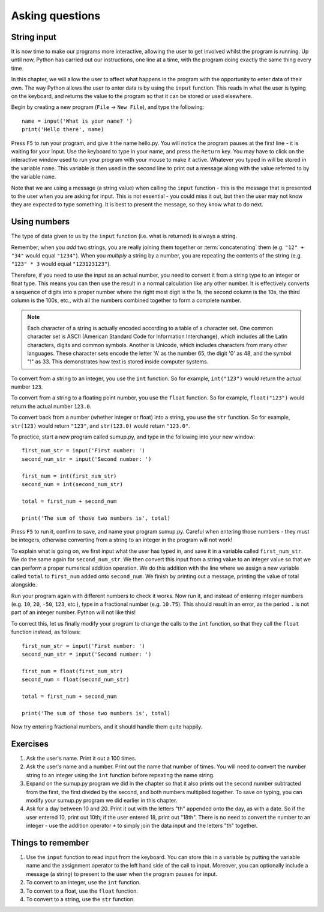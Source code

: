 Asking questions
================

.. quote::
    :author: Homer Simpson
    :source: In response to the message, "Press any key"

    Where is the 'any' key?”

String input
------------

It is now time to make our programs more interactive, allowing the user to get involved whilst the program is running.  Up until now, Python has carried out our instructions, one line at a time, with the program doing exactly the same thing every time.

In this chapter, we will allow the user to affect what happens in the program with the opportunity to enter data of their own.  The way Python allows the user to enter data is by using the ``input`` function.  This reads in what the user is typing on the keyboard, and returns the value to the program so that it can be stored or used elsewhere.

Begin by creating a new program (``File`` -> ``New File``), and type the following::

    name = input('What is your name? ')
    print('Hello there', name)
    
Press ``F5`` to run your program, and give it the name hello.py.  You will notice the program pauses at the first line - it is waiting for your input.  Use the keyboard to type in your name, and press the ``Return`` key.  You may have to click on the interactive window used to run your program with your mouse to make it active.  Whatever you typed in will be stored in the variable ``name``.  This variable is then used in the second line to print out a message along with the value referred to by the variable ``name``.

Note that we are using a message (a string value) when calling the ``input`` function - this is the message that is presented to the user when you are asking for input.  This is not essential - you could miss it out, but then the user may not know they are expected to type something.  It is best to present the message, so they know what to do next.

Using numbers
-------------

The type of data given to us by the ``input`` function (i.e. what is returned) is always a string.

Remember, when you *add* two strings, you are really joining them together or :term:`concatenating` them (e.g. ``"12" + "34"`` would equal ``"1234"``).  When you *multiply* a string by a number, you are repeating the contents of the string (e.g. ``"123" * 3`` would equal ``"123123123"``).

Therefore, if you need to use the input as an actual number, you need to convert it from a string type to an integer or float type.  This means you can then use the result in a normal calculation like any other number.  It is effectively converts a sequence of digits into a proper number where the right most digit is the 1s, the second column is the 10s, the third column is the 100s, etc., with all the numbers combined together to form a complete number.

.. note:: Each character of a string is actually encoded according to a table of a character set.  One common character set is ASCII (American Standard Code for Information Interchange), which includes all the Latin characters, digits and common symbols.  Another is Unicode, which includes characters from many other languages.  These character sets encode the letter 'A' as the number 65, the digit '0' as 48, and the symbol "!" as 33.  This demonstrates how text is stored inside computer systems.

To convert from a string to an integer, you use the ``int`` function.  So for example, ``int("123")`` would return the actual number ``123``.

To convert from a string to a floating point number, you use the ``float`` function.  So for example, ``float("123")`` would return the actual number ``123.0``.

To convert back from a number (whether integer or float) into a string, you use the ``str`` function.  So for example, ``str(123)`` would return ``"123"``, and ``str(123.0)`` would return ``"123.0"``.

To practice, start a new program called sumup.py, and type in the following into your new window::

    first_num_str = input('First number: ')
    second_num_str = input('Second number: ')
    
    first_num = int(first_num_str)
    second_num = int(second_num_str)
    
    total = first_num + second_num
    
    print('The sum of those two numbers is', total)

Press ``F5`` to run it, confirm to save, and name your program sumup.py.  Careful when entering those numbers - they must be integers, otherwise converting from a string to an integer in the program will not work!

To explain what is going on, we first input what the user has typed in, and save it in a variable called ``first_num_str``.  We do the same again for ``second_num_str``.  We then convert this input from a string value to an integer value so that we can perform a proper numerical addition operation.  We do this addition with the line where we assign a new variable called ``total`` to ``first_num`` added onto ``second_num``.  We finish by printing out a message, printing the value of total alongside.

Run your program again with different numbers to check it works.  Now run it, and instead of entering integer numbers (e.g. ``10``, ``20``, ``-50``, ``123``, etc.), type in a fractional number (e.g. ``10.75``).  This should result in an error, as the period ``.`` is not part of an integer number.  Python will not like this!

To correct this, let us finally modify your program to change the calls to the ``int`` function, so that they call the ``float`` function instead, as follows::

    first_num_str = input('First number: ')
    second_num_str = input('Second number: ')
    
    first_num = float(first_num_str)
    second_num = float(second_num_str)
    
    total = first_num + second_num
    
    print('The sum of those two numbers is', total)

Now try entering fractional numbers, and it should handle them quite happily.

Exercises
---------

#. Ask the user's name.  Print it out a 100 times.

#. Ask the user's name and a number.  Print out the name that number of times.  You will need to convert the number string to an integer using the ``int`` function before repeating the name string.

#. Expand on the sumup.py program we did in the chapter so that it also prints out the second number subtracted from the first, the first divided by the second, and both numbers multiplied together.  To save on typing, you can modify your sumup.py program we did earlier in this chapter.

#. Ask for a day between 10 and 20.  Print it out with the letters "th" appended onto the day, as with a date.  So if the user entered 10, print out 10th; if the user entered 18, print out "18th".  There is no need to convert the number to an integer - use the addition operator ``+`` to simply join the data input and the letters "th" together.

Things to remember
------------------

#. Use the ``input`` function to read input from the keyboard.  You can store this in a variable by putting the variable name and the assignment operator to the left hand side of the call to input.  Moreover, you can optionally include a message (a string) to present to the user when the program pauses for input.

#. To convert to an integer, use the ``int`` function.

#. To convert to a float, use the ``float`` function.

#. To convert to a string, use the ``str`` function.
